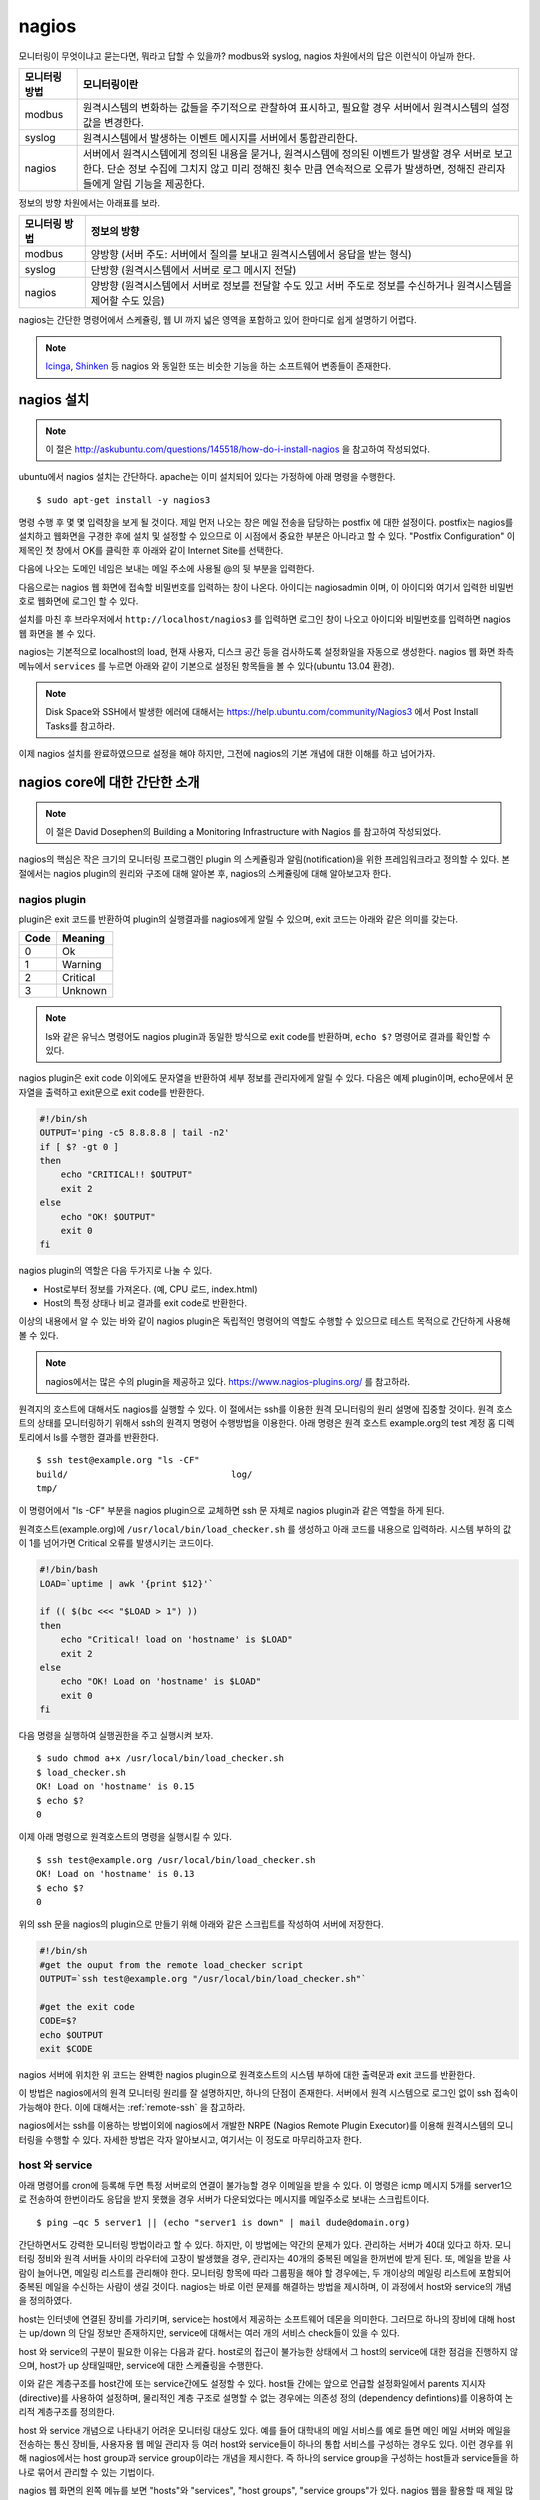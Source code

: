 nagios
------

모니터링이 무엇이냐고 묻는다면, 뭐라고 답할 수 있을까?
modbus와 syslog, nagios 차원에서의 답은 이런식이 아닐까 한다.

=============       ===================================================================================================================
모니터링 방법       모니터링이란
=============       ===================================================================================================================
modbus              원격시스템의 변화하는 값들을 주기적으로 관찰하여 표시하고, 필요할 경우 서버에서 원격시스템의 설정값을 변경한다.
syslog              원격시스템에서 발생하는 이벤트 메시지를 서버에서 통합관리한다.
nagios              서버에서 원격시스템에게 정의된 내용을 묻거나, 원격시스템에 정의된 이벤트가 발생할 경우 서버로 보고한다. 단순 정보 수집에 그치지 않고 미리 정해진 횟수 만큼 연속적으로 오류가 발생하면, 정해진 관리자들에게 알림 기능을 제공한다.
=============       ===================================================================================================================


..
    새로운 정보를 추가하거나 필요없는 정보를 빼고자 할 때, 
    유연성(flexibility) 차원에서는 아래와 같은 비교가 가능하다.

    =============       =========================
    모니터링 방법       유연성
    =============       =========================
    modbus              O (모니터링 대상을 추가하고 뺄 수 있지만, 변화된 레지스터의 내용을 별도로 유지해야 함. 즉, 모니터링 값의 의미를 설명하는 문서를 요구함) 
    syslog              OO (원하는 로그를 추가하고 필요없는 로그를 빼는 과정이 매우 용이함. 로그 자체에 모니터링 내용이 설명됨)
    nagios              X (모니터링 항목의 추가 및 삭제가 비교적 복잡함)
    =============       =========================

정보의 방향 차원에서는 아래표를 보라.

=============       =========================
모니터링 방법       정보의 방향
=============       =========================
modbus              양방향 (서버 주도: 서버에서 질의를 보내고 원격시스템에서 응답을 받는 형식)
syslog              단방향 (원격시스템에서 서버로 로그 메시지 전달)
nagios              양방향 (원격시스템에서 서버로 정보를 전달할 수도 있고 서버 주도로 정보를 수신하거나 원격시스템을 제어할 수도 있음)
=============       =========================


nagios는 간단한 명령어에서 스케쥴링, 웹 UI 까지 넓은 영역을 포함하고 있어
한마디로 쉽게 설명하기 어렵다.

.. note:: `Icinga <https://www.icinga.org/>`_, `Shinken <www.shinken-monitoring.org/>`_ 등 nagios 와 동일한 또는 비슷한 기능을 하는 소프트웨어 변종들이 존재한다.

nagios 설치
^^^^^^^^^^^

.. note:: 이 절은 http://askubuntu.com/questions/145518/how-do-i-install-nagios 을 참고하여 작성되었다.

ubuntu에서 nagios 설치는 간단하다.
apache는 이미 설치되어 있다는 가정하에 아래 명령을 수행한다.

::

  $ sudo apt-get install -y nagios3

명령 수행 후 몇 몇 입력창을 보게 될 것이다.  
제일 먼저 나오는 창은 메일 전송을 담당하는 postfix 에 대한 설정이다.
postfix는 nagios를 설치하고 웹화면을 구경한 후에 설치 및 설정할 수 
있으므로 이 시점에서 중요한 부분은 아니라고 할 수 있다.
"Postfix Configuration" 이 제목인 첫 창에서 OK를 클릭한 후 아래와 같이
Internet Site를 선택한다. 

.. image:: _static/nagios/install1.png

다음에 나오는 도메인 네임은 보내는 메일 주소에 사용될 @의 뒷 부분을
입력한다.

다음으로는 nagios 웹 화면에 접속할 비밀번호를 입력하는 창이 나온다.
아이디는 nagiosadmin 이며, 이 아이디와 여기서 입력한 비밀번호로
웹화면에 로그인 할 수 있다.

설치를 마친 후 브라우저에서 ``http://localhost/nagios3`` 를 입력하면
로그인 창이 나오고 아이디와 비밀번호를 입력하면 nagios 웹 화면을
볼 수 있다.

nagios는 기본적으로 localhost의 load, 현재 사용자, 디스크 공간
등을 검사하도록 설정화일을 자동으로 생성한다. nagios 웹 화면 좌측
메뉴에서 ``services`` 를 누르면 아래와 같이 기본으로 설정된 항목들을
볼 수 있다(ubuntu 13.04 환경).


.. image:: _static/nagios/install2.png
    :scale: 70%

.. note:: Disk Space와 SSH에서 발생한 에러에 대해서는 https://help.ubuntu.com/community/Nagios3 에서 Post Install Tasks를 참고하라.


이제 nagios 설치를 완료하였으므로 설정을 해야 하지만, 그전에
nagios의 기본 개념에 대한 이해를 하고 넘어가자.

nagios core에 대한 간단한 소개
^^^^^^^^^^^^^^^^^^^^^^^^^^^^^^
.. note:: 이 절은 David Dosephen의 Building a Monitoring Infrastructure with Nagios 를 참고하여 작성되었다.

nagios의 핵심은 작은 크기의 모니터링 프로그램인 plugin 의 스케쥴링과 
알림(notification)을 위한 프레임워크라고 정의할 수 있다.
본 절에서는 nagios plugin의 원리와 구조에 대해 알아본 후, 
nagios의 스케쥴링에 대해 알아보고자 한다.

nagios plugin
"""""""""""""
plugin은 exit 코드를 반환하여 plugin의 실행결과를 nagios에게
알릴 수 있으며,
exit 코드는 아래와 같은 의미를 갖는다.

+------+----------+
| Code | Meaning  |
+======+==========+
| 0    | Ok       |
+------+----------+
| 1    | Warning  |
+------+----------+
| 2    | Critical |
+------+----------+
| 3    | Unknown  |
+------+----------+

.. note:: ls와 같은 유닉스 명령어도 nagios plugin과 동일한 방식으로 exit code를 반환하며, ``echo $?`` 명령어로 결과를 확인할 수 있다.


nagios plugin은 exit code 이외에도 문자열을 반환하여 세부 정보를 관리자에게
알릴 수 있다.
다음은 예제 plugin이며,
echo문에서 문자열을 출력하고 exit문으로 exit code를 반환한다.

.. code-block:: sh

    #!/bin/sh
    OUTPUT='ping -c5 8.8.8.8 | tail -n2'
    if [ $? -gt 0 ]
    then
        echo "CRITICAL!! $OUTPUT"
        exit 2
    else
        echo "OK! $OUTPUT"
        exit 0
    fi



nagios plugin의 역할은 다음 두가지로 나눌 수 있다.

* Host로부터 정보를 가져온다. (예, CPU 로드, index.html)
* Host의 특정 상태나 비교 결과를 exit code로 반환한다. 

이상의 내용에서 알 수 있는 바와 같이 nagios plugin은 독립적인 
명령어의 역할도 수행할 수 있으므로 테스트 목적으로 간단하게
사용해 볼 수 있다.

.. note:: nagios에서는 많은 수의 plugin을 제공하고 있다. https://www.nagios-plugins.org/ 를 참고하라.

원격지의 호스트에 대해서도 nagios를 실행할 수 있다. 이 절에서는
ssh를 이용한 원격 모니터링의 원리 설명에 집중할 것이다.
원격 호스트의 상태를 모니터링하기 위해서 ssh의 원격지 명령어 수행방법을
이용한다. 아래 명령은 원격 호스트 example.org의 
test 계정 홈 디렉토리에서 ls를 수행한
결과를 반환한다.

::
    
    $ ssh test@example.org "ls -CF"
    build/				 log/
    tmp/
    
이 명령어에서 "ls -CF" 부분을 nagios plugin으로 교체하면 ssh 문 
자체로 nagios plugin과 같은 역할을 하게 된다. 

원격호스트(example.org)에 
``/usr/local/bin/load_checker.sh`` 를 생성하고 아래 코드를
내용으로 입력하라. 시스템 부하의 값이 1를 넘어가면 Critical 오류를
발생시키는 코드이다.

.. code-block:: sh

    #!/bin/bash
    LOAD=`uptime | awk '{print $12}'`

    if (( $(bc <<< "$LOAD > 1") ))
    then
        echo "Critical! load on 'hostname' is $LOAD"
        exit 2
    else
        echo "OK! Load on 'hostname' is $LOAD"
        exit 0
    fi

다음 명령을 실행하여 실행권한을 주고 실행시켜 보자.

::

    $ sudo chmod a+x /usr/local/bin/load_checker.sh
    $ load_checker.sh
    OK! Load on 'hostname' is 0.15
    $ echo $?
    0
    
이제 아래 명령으로 원격호스트의 명령을 실행시킬 수 있다.

::
    
    $ ssh test@example.org /usr/local/bin/load_checker.sh
    OK! Load on 'hostname' is 0.13
    $ echo $?
    0
    
위의 ssh 문을 nagios의 plugin으로 만들기 위해 아래와 같은 스크립트를 
작성하여 서버에 저장한다.

.. code-block:: sh

    #!/bin/sh
    #get the ouput from the remote load_checker script
    OUTPUT=`ssh test@example.org "/usr/local/bin/load_checker.sh"`

    #get the exit code
    CODE=$?
    echo $OUTPUT
    exit $CODE

nagios 서버에 위치한 위 코드는 완벽한 nagios plugin으로 
원격호스트의 시스템 부하에 대한 출력문과 
exit 코드를 반환한다.

이 방법은 nagios에서의 원격 모니터링 원리를 잘 설명하지만,
하나의 단점이 존재한다. 서버에서 원격 시스템으로 로그인 없이
ssh 접속이 가능해야 한다. 
이에 대해서는 :ref:`remote-ssh` 을 참고하라.

nagios에서는 ssh를 이용하는 방법이외에 nagios에서 개발한
NRPE (Nagios Remote Plugin Executor)를 이용해 원격시스템의
모니터링을 수행할 수 있다. 자세한 방법은 각자 알아보시고,
여기서는 이 정도로 마무리하고자 한다.

host 와 service
"""""""""""""""
아래 명령어를 cron에 등록해 두면 특정 서버로의 연결이 불가능할 
경우 이메일을 받을 수 있다. 이 명령은 icmp 메시지 5개를
server1으로 전송하여 한번이라도 응답을 받지 못했을 경우
서버가 다운되었다는 메시지를 메일주소로 보내는 스크립트이다.

::

    $ ping –qc 5 server1 || (echo "server1 is down" | mail dude@domain.org)

간단하면서도 강력한 모니터링 방법이라고 할 수 있다. 하지만, 이 방법에는
약간의 문제가 있다. 관리하는 서버가 40대 있다고 하자.
모니터링 정비와 원격 서버들 사이의 라우터에 고장이 발생했을 경우,
관리자는 40개의 중복된 메일을 한꺼번에 받게 된다.
또, 메일을 받을 사람이 늘어나면, 메일링 리스트를 관리해야 한다.
모니터링 항목에 따라 그룹핑을 해야 할 경우에는, 두 개이상의 
메일링 리스트에 포함되어 중복된 메일을 수신하는 사람이 생길 것이다.
nagios는 바로 이런 문제를 해결하는 방법을 제시하며, 이 과정에서 
host와 service의 개념을 정의하였다.

host는 인터넷에 연결된 장비를 가리키며, service는 host에서 제공하는
소프트웨어 데몬을 의미한다. 그러므로 하나의 장비에 대해 host는 up/down
의 단일 정보만 존재하지만, service에 대해서는 여러 개의 서비스 check들이
있을 수 있다.

host 와 service의 구분이 필요한 이유는 다음과 같다. 
host로의 접근이 불가능한 상태에서 그 host의 service에 대한 점검을
진행하지 않으며, host가 up 상태일때만, service에 대한 스케쥴링을 수행한다.

이와 같은 계층구조를 host간에 또는 service간에도 설정할 수 있다.
host들 간에는 앞으로 언급할 설정화일에서 parents 지시자(directive)를
사용하여 설정하며, 물리적인 계층 구조로 설명할 수 없는 경우에는 
의존성 정의 (dependency defintions)를 이용하여 논리적 계층구조를 
정의한다.

host 와 service 개념으로 나타내기 어려운 모니터링 대상도 있다.
예를 들어 대학내의 메일 서비스를 예로 들면 메인 메일 서버와 
메일을 전송하는 통신 장비들, 사용자용 웹 메일 관리자 등 여러 host와
service들이 하나의 통합 서비스를 구성하는 경우도 있다. 
이런 경우를 위해 nagios에서는 host group과 service group이라는 개념을
제시한다. 즉 하나의 service group을 구성하는 host들과 service들을 
하나로 묶어서 관리할 수 있는 기법이다.

nagios 웹 화면의 왼쪽 메뉴를 보면 "hosts"와 "services", 
"host groups", "service groups"가 있다. nagios 웹을 활용할 때
제일 많이 볼 내용들이므로 이 시점에서 한 번씩 보면 좋을 것 같다.
물론 아직 아무런 설정도 하지 않아, localhost에 대한 내용만 들어
있지만, 이 곳에 나의 목적상
무엇이 추가될 수 있는지 각자 고민해 보기 바란다.


스케쥴링
""""""""
사용자 입장에서 보면, nagios는 주기적으로 plugin을 수행하면서
exit code에 변화가 발생할 때 사용자에게 알려주는 역할을 한다.
여기서 주기적으로 plugin을 수행할 때 어떤 주기로 진행되는지, 
그리고 exit code가 우연히 한번만 변화했을 때가 아니라 몇 번 동안
변화된 값을 유지하는지에 따라 상태 변화가 있는 것으로 간주하는지를
결정하는 방식을 스케쥴링(scheduling)에서 처리한다.

service에 대한 점검은 host가 살아있는 상태에서만 의미를 갖는다.
그러므로 일반적인 상황에서
host에 대한 점검은 service에 대한 plugin에서 오류
(0이 아닌 exit 코드값)를 반환할
때에만 수행된다.

cron에서는 명시적인 날짜와 시간을 이용하여 특정 작업을 수행한다.
하지만, nagios에서는 plugin에서 결과값을 반환할 때까지 기다리는 
시간을 정해 스케쥴링을 수행한다.
이 지점에서 중요한 두 가지 점이 있을 수 있다.

* plugin을 정해진 시간에 수행할 수 있는가?
* 정해진 시간 내에 plugin의 수행을 완료할 수 있는가?

첫 번째 지적에 대해, 정상적인 또는 시스템에 여유가 있는 상황에서는
정해진 시간에 plugin을 실행할 수 있겠지만, 관리하는 모니터링의 대상이
많아질수록 제시간에 실행하지 못하는 상황이 발생할 수 있다.
제때에 실행하지 못했을 경우 다음 스케쥴링은 지연되지 않고 원래 실행되었어야 
할 시간을 기준으로 그 다음 스케쥴링 시간에 plugin을 실행하기 위해 시도한다.

두 번째 경우에서는, 네트워크의 문제 등으로 결과값을 받는데까지 걸리는
시간이 길어질 수 있다.
다음 그림은 두 번째 경우에 대해 잘 설명해 주고 있다.

.. image:: _static/nagios/schedule1.png
    :scale: 70%

"Normal check interval"은 설정화일에서 정해지는 값으로 
exit 코드 0(OK)을 반환할 경우의 스케쥴링
기본 간격을 의미한다. exit 코드의 반환이 늦어지는 경우에는
"Normal check interval"을 무시하고 결과값을 받은 잠시 후에 plugin의 
수행을 시도한다.

"Normal check interval"의 반대되는 개념으로 "retry check interval"이
존재한다. 0 이외의 exit 코드를 반환한 경우 해당 오류가 지속되는지를
검사하기 위한 간격이다. 정해진 횟수
(max check attempts)만큼 plugin 실행 오류가 지속될 경우
관리자에게 메일을 전송한다. "Max check attempts"에는 최초의 오류를 
감지한 건도 포함한다. 그러므로 "max check attempts"를 1로 설정하면,
재시도 없이 바로 ``notification`` 을 발생시킨다.

아래 그림은 "Max check attempts"를 3으로 설정한 환경에서
plugin 실행 오류 발생시 check interval의 변화를 나타낸다.

.. image:: _static/nagios/schedule2.png
    :scale: 70%

재시도(retry)의 단계에서는 아직 완전한 상태변화를 인정하지 않는다.
이 상태를 ``soft states``
라고 말하며, 이는 ``soft error states`` 와 
``soft recovery states`` 로 나눌수 있다.
예상할 수 있는 바와 같이 OK상태에서 그 이외에 상태로 변화하는 상황을
``soft error states`` 라고 하며, 반대의 경우는
``soft recovery states`` 라고 한다.
상태가 확정되면 ``hard states`` 라고 부른다.

알림 (Notification)
"""""""""""""""""""
이메일 에이전트인 postfix에 대한 설정을 마쳤다면, 
``hard states`` 로 변화가 발생하는 시점에 
nagios는 자동으로 알림을 보낸다.

..
    알림이 어떻게 동작하는지를 이해하는 과정은 nagios 전체를 이해하는
    과정이라고 볼 수 있다.

알림에 대한 현재 설정은 웹화면의 "Tactical Overview"에서 확인할
수 있다. 알림과 관련한 문제발생시 유용한 정보를 제공할 것이다.

알림의 상태는 plugin의 exit 코드와 비슷한 듯하며 다르다.
host와 service 각각의 알림 상태는 아래 표와 같다.

+-----------------+----------------+
| Host States     | Service States |
+=================+================+
| Unreachable (u) | Unknown (u)    |
+-----------------+----------------+
| Down (d)        | Critical (c)   |
+-----------------+----------------+
| Recovered (r)   | Warning (w)    |
+-----------------+----------------+
| Flapping (f)    | Recovered (r)  |
+-----------------+----------------+
|                 | Flapping (f)   |
+-----------------+----------------+

사용자는 nagios 설정시 위 표중에서 어떤 상태가 발생했을 때
알림을 받을지 결정할 수 있다. Flapping은 상태 변화가 빈번하게 
발생할 때 반환되는 상태값이고, recovered는 비정상상태에서 동작상태로
복귀된 상태를 나타낸다.

nagios 설정
^^^^^^^^^^^
nagios의 설정 화일과 plugin들이 위치한 곳은 아래와 같다.

+--------------------------+---------------------------------------------------------------------------------------------+
| Location                 | File types                                                                                  |
+==========================+=============================================================================================+
| /etc/nagios3/            | contains configuration files for the operation of the nagios daemon, CGI files, hosts, etc. |
+--------------------------+---------------------------------------------------------------------------------------------+
| /etc/nagios-plugins/     | houses configuration files for the service checks.                                          |
+--------------------------+---------------------------------------------------------------------------------------------+
| /etc/nagios/             | on the remote host contains the nagios-nrpe-server configuration files.                     |
+--------------------------+---------------------------------------------------------------------------------------------+
| /usr/lib/nagios/plugins/ | where the check binaries are stored. To see the options of a check use the -h option.       |
+--------------------------+---------------------------------------------------------------------------------------------+

.. note:: 이 절의 내용은 https://help.ubuntu.com/13.04/serverguide/nagios.html 을 참고하여 작성하였다.

email notification
^^^^^^^^^^^^^^^^^^
